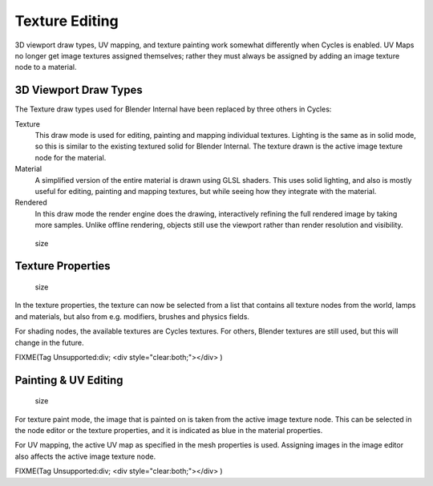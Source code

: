 
Texture Editing
***************

3D viewport draw types, UV mapping,
and texture painting work somewhat differently when Cycles is enabled.
UV Maps no longer get image textures assigned themselves;
rather they must always be assigned by adding an image texture node to a material.


3D Viewport Draw Types
======================

The Texture draw types used for Blender Internal have been replaced by three others in Cycles:


Texture
   This draw mode is used for editing, painting and mapping individual textures.
   Lighting is the same as in solid mode, so this is similar to the existing textured solid for Blender Internal.
   The texture drawn is the active image texture node for the material.
Material
   A simplified version of the entire material is drawn using GLSL shaders.
   This uses solid lighting, and also is mostly useful for editing, painting and mapping textures,
   but while seeing how they integrate with the material.
Rendered
   In this draw mode the render engine does the drawing,
   interactively refining the full rendered image by taking more samples.
   Unlike offline rendering, objects still use the viewport rather than render resolution and visibility.


.. figure:: /images/Cycles_texture_draw_modes.jpg
   :width: 600px
   :figwidth: 600px

   size


Texture Properties
==================

.. figure:: /images/Cycles_texture_tab_menu.jpg
   :width: 220px
   :figwidth: 220px

   size


In the texture properties,
the texture can now be selected from a list that contains all texture nodes from the world,
lamps and materials, but also from e.g. modifiers, brushes and physics fields.

For shading nodes, the available textures are Cycles textures. For others,
Blender textures are still used, but this will change in the future.


FIXME(Tag Unsupported:div;
<div style="clear:both;"></div>
)


Painting & UV Editing
=====================

.. figure:: /images/Cycles_active_texture.jpg
   :width: 220px
   :figwidth: 220px

   size


For texture paint mode,
the image that is painted on is taken from the active image texture node.
This can be selected in the node editor or the texture properties,
and it is indicated as blue in the material properties.

For UV mapping, the active UV map as specified in the mesh properties is used.
Assigning images in the image editor also affects the active image texture node.


FIXME(Tag Unsupported:div;
<div style="clear:both;"></div>
)
